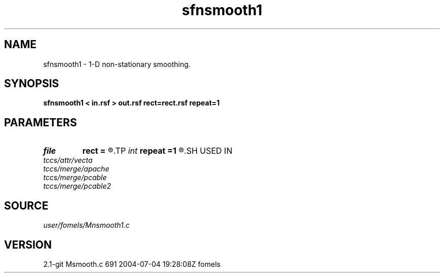 .TH sfnsmooth1 1  "APRIL 2019" Madagascar "Madagascar Manuals"
.SH NAME
sfnsmooth1 \- 1-D non-stationary smoothing. 
.SH SYNOPSIS
.B sfnsmooth1 < in.rsf > out.rsf rect=rect.rsf repeat=1
.SH PARAMETERS
.PD 0
.TP
.I file   
.B rect
.B =
.R  	auxiliary input file name
.TP
.I int    
.B repeat
.B =1
.R  	repeat filtering several times
.SH USED IN
.TP
.I tccs/attr/vecta
.TP
.I tccs/merge/apache
.TP
.I tccs/merge/pcable
.TP
.I tccs/merge/pcable2
.SH SOURCE
.I user/fomels/Mnsmooth1.c
.SH VERSION
2.1-git Msmooth.c 691 2004-07-04 19:28:08Z fomels

